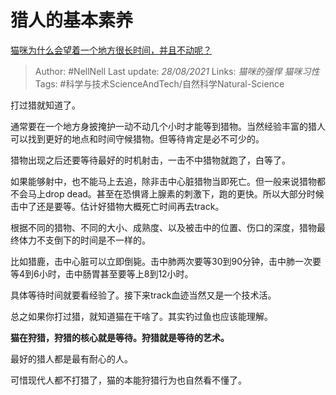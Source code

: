 * 猎人的基本素养
  :PROPERTIES:
  :CUSTOM_ID: 猎人的基本素养
  :END:

[[https://www.zhihu.com/question/445622768/answer/1748243714][猫咪为什么会望着一个地方很长时间，并且不动呢？]]

#+BEGIN_QUOTE
  Author: #NellNell Last update: /28/08/2021/ Links: [[猫咪的强悍]]
  [[猫咪习性]] Tags: #科学与技术ScienceAndTech/自然科学Natural-Science
#+END_QUOTE

打过猎就知道了。

通常要在一个地方身披掩护一动不动几个小时才能等到猎物。当然经验丰富的猎人可以找到更好的地点和时间守候猎物。但等待肯定是必不可少的。

猎物出现之后还要等待最好的时机射击，一击不中猎物就跑了，白等了。

如果能够射中，也不能马上去追，除非击中心脏猎物当即死亡。但一般来说猎物都不会马上drop
dead。甚至在恐惧肾上腺素的刺激下，跑的更快。所以大部分时候击中了还是要等。估计好猎物大概死亡时间再去track。

根据不同的猎物、不同的大小、成熟度、以及被击中的位置、伤口的深度，猎物最终体力不支倒下的时间是不一样的。

比如猎鹿，击中心脏可以立即倒毙。击中肺两次要等30到90分钟，击中肺一次要等4到6小时，击中肠胃甚至要等上8到12小时。

具体等待时间就要看经验了。接下来track血迹当然又是一个技术活。

总之如果你打过猎，就知道猫在干啥了。其实钓过鱼也应该能理解。

*猫在狩猎，狩猎的核心就是等待。狩猎就是等待的艺术。*

最好的猎人都是最有耐心的人。

可惜现代人都不打猎了，猫的本能狩猎行为也自然看不懂了。
